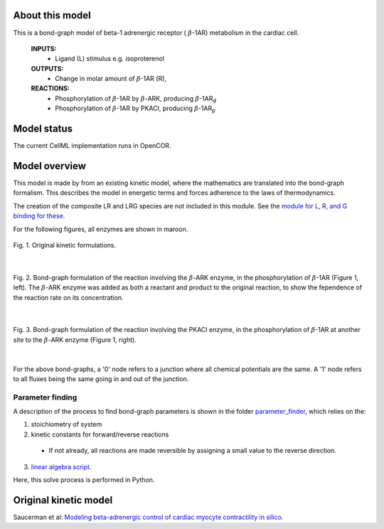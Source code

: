 About this model
====================

This is a bond-graph model of beta-1 adrenergic receptor ( :math:`{\beta}`-1AR) metabolism in the cardiac cell.

    **INPUTS:** 
        - Ligand (L) stimulus e.g. isoproterenol 
        
    **OUTPUTS:** 
        - Change in molar amount of :math:`{\beta}`-1AR (R), 
        
    **REACTIONS:** 
        - Phosphorylation of :math:`{\beta}`-1AR by :math:`{\beta}`-ARK, producing :math:`{\beta}`-1AR\ :sub:`d`\
        - Phosphorylation of :math:`{\beta}`-1AR by PKACI, producing :math:`{\beta}`-1AR\ :sub:`p`\
        

Model status
=============

The current CellML implementation runs in OpenCOR.


Model overview
===================
This model is made by from an existing kinetic model, where the mathematics are translated into the bond-graph formalism. This describes the model in energetic terms and forces adherence to the laws of thermodynamics.

The creation of the composite LR and LRG species are not included in this module. See the `module for L, R, and G binding for these. <https://models.physiomeproject.org/workspace/6f7>`_

For the following figures, all enzymes are shown in maroon.

.. figure:: exposure/kinetic_reactions.png
   :width: 100%
   :align: center
   :alt: Original kinetic formulations

   Fig. 1. Original kinetic formulations.


|

.. figure:: exposure/BG_BARK_reaction.png
   :width: 100%
   :align: center
   :alt: BG BARK reaction
   
   Fig. 2. Bond-graph formulation of the reaction involving  the :math:`{\beta}`-ARK enzyme, in the phosphorylation of :math:`{\beta}`-1AR (Figure 1, left). The :math:`{\beta}`-ARK enzyme was added as both a reactant and product to the original reaction, to show the fependence of the reaction rate on its concentration.


|

.. figure:: exposure/BG_PKACI_reaction.png
   :width: 100%
   :align: center
   :alt: BG PKACI reaction
   
   Fig. 3. Bond-graph formulation of the reaction involving the PKACI enzyme, in the phosphorylation of :math:`{\beta}`-1AR at another site to the :math:`{\beta}`-ARK enzyme (Figure 1, right).


|

For the above bond-graphs, a '0' node refers to a junction where all chemical potentials are the same. A '1' node refers to all fluxes being the same going in and out of the junction.

Parameter finding
~~~~~~~~~~~~~~~~~
A description of the process to find bond-graph parameters is shown in the folder    `parameter_finder <parameter_finder>`_, which relies on the:

1. stoichiometry of system

2. kinetic constants for forward/reverse reactions

  - If not already, all reactions are made reversible by assigning a small value to the reverse  direction.
  
3. `linear algebra script <https://models.physiomeproject.org/workspace/6ba/file/c32be022513dc4b620d74803a6ace6ca2d817e11/parameter_finder/find_BG_parameters.py>`_. 

Here, this solve process is performed in Python.


Original kinetic model
======================
Saucerman et al: `Modeling beta-adrenergic control of cardiac myocyte contractility in silico. <https://models.physiomeproject.org/exposure/9766d9bd0325c31e47a31b291e26ccad>`_

